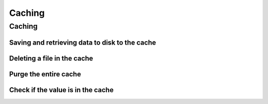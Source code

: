 =======
Caching
=======

Caching
-------

Saving and retrieving data to disk to the cache
~~~~~~~~~~~~~~~~~~~~~~~~~~~~~~~~~~~~~~~~~~~~~~~

.. doctest:: python

    >>> import imagepypelines as ip
    >>> # save data to the cache
    >>> ip.cache['lenna'] = ip.lenna()
    >>> # retrieve the data
    >>> lenna = ip.cache['lenna']


Deleting a file in the cache
~~~~~~~~~~~~~~~~~~~~~~~~~~~~

.. doctest:: python

    >>> import imagepypelines as ip
    >>> ip.cache['lenna'] = ip.lenna()
    >>> # delete the data on disk
    >>> del ip.cache['lenna']


Purge the entire cache
~~~~~~~~~~~~~~~~~~~~~~

.. doctest:: python

    >>> import imagepypelines as ip
    >>> ip.cache.purge()


Check if the value is in the cache
~~~~~~~~~~~~~~~~~~~~~~~~~~~~~~~~~~

.. doctest:: python

    >>> import imagepypelines as ip
    >>> value_exists = ('lenna' in ip.cache)








.. END
